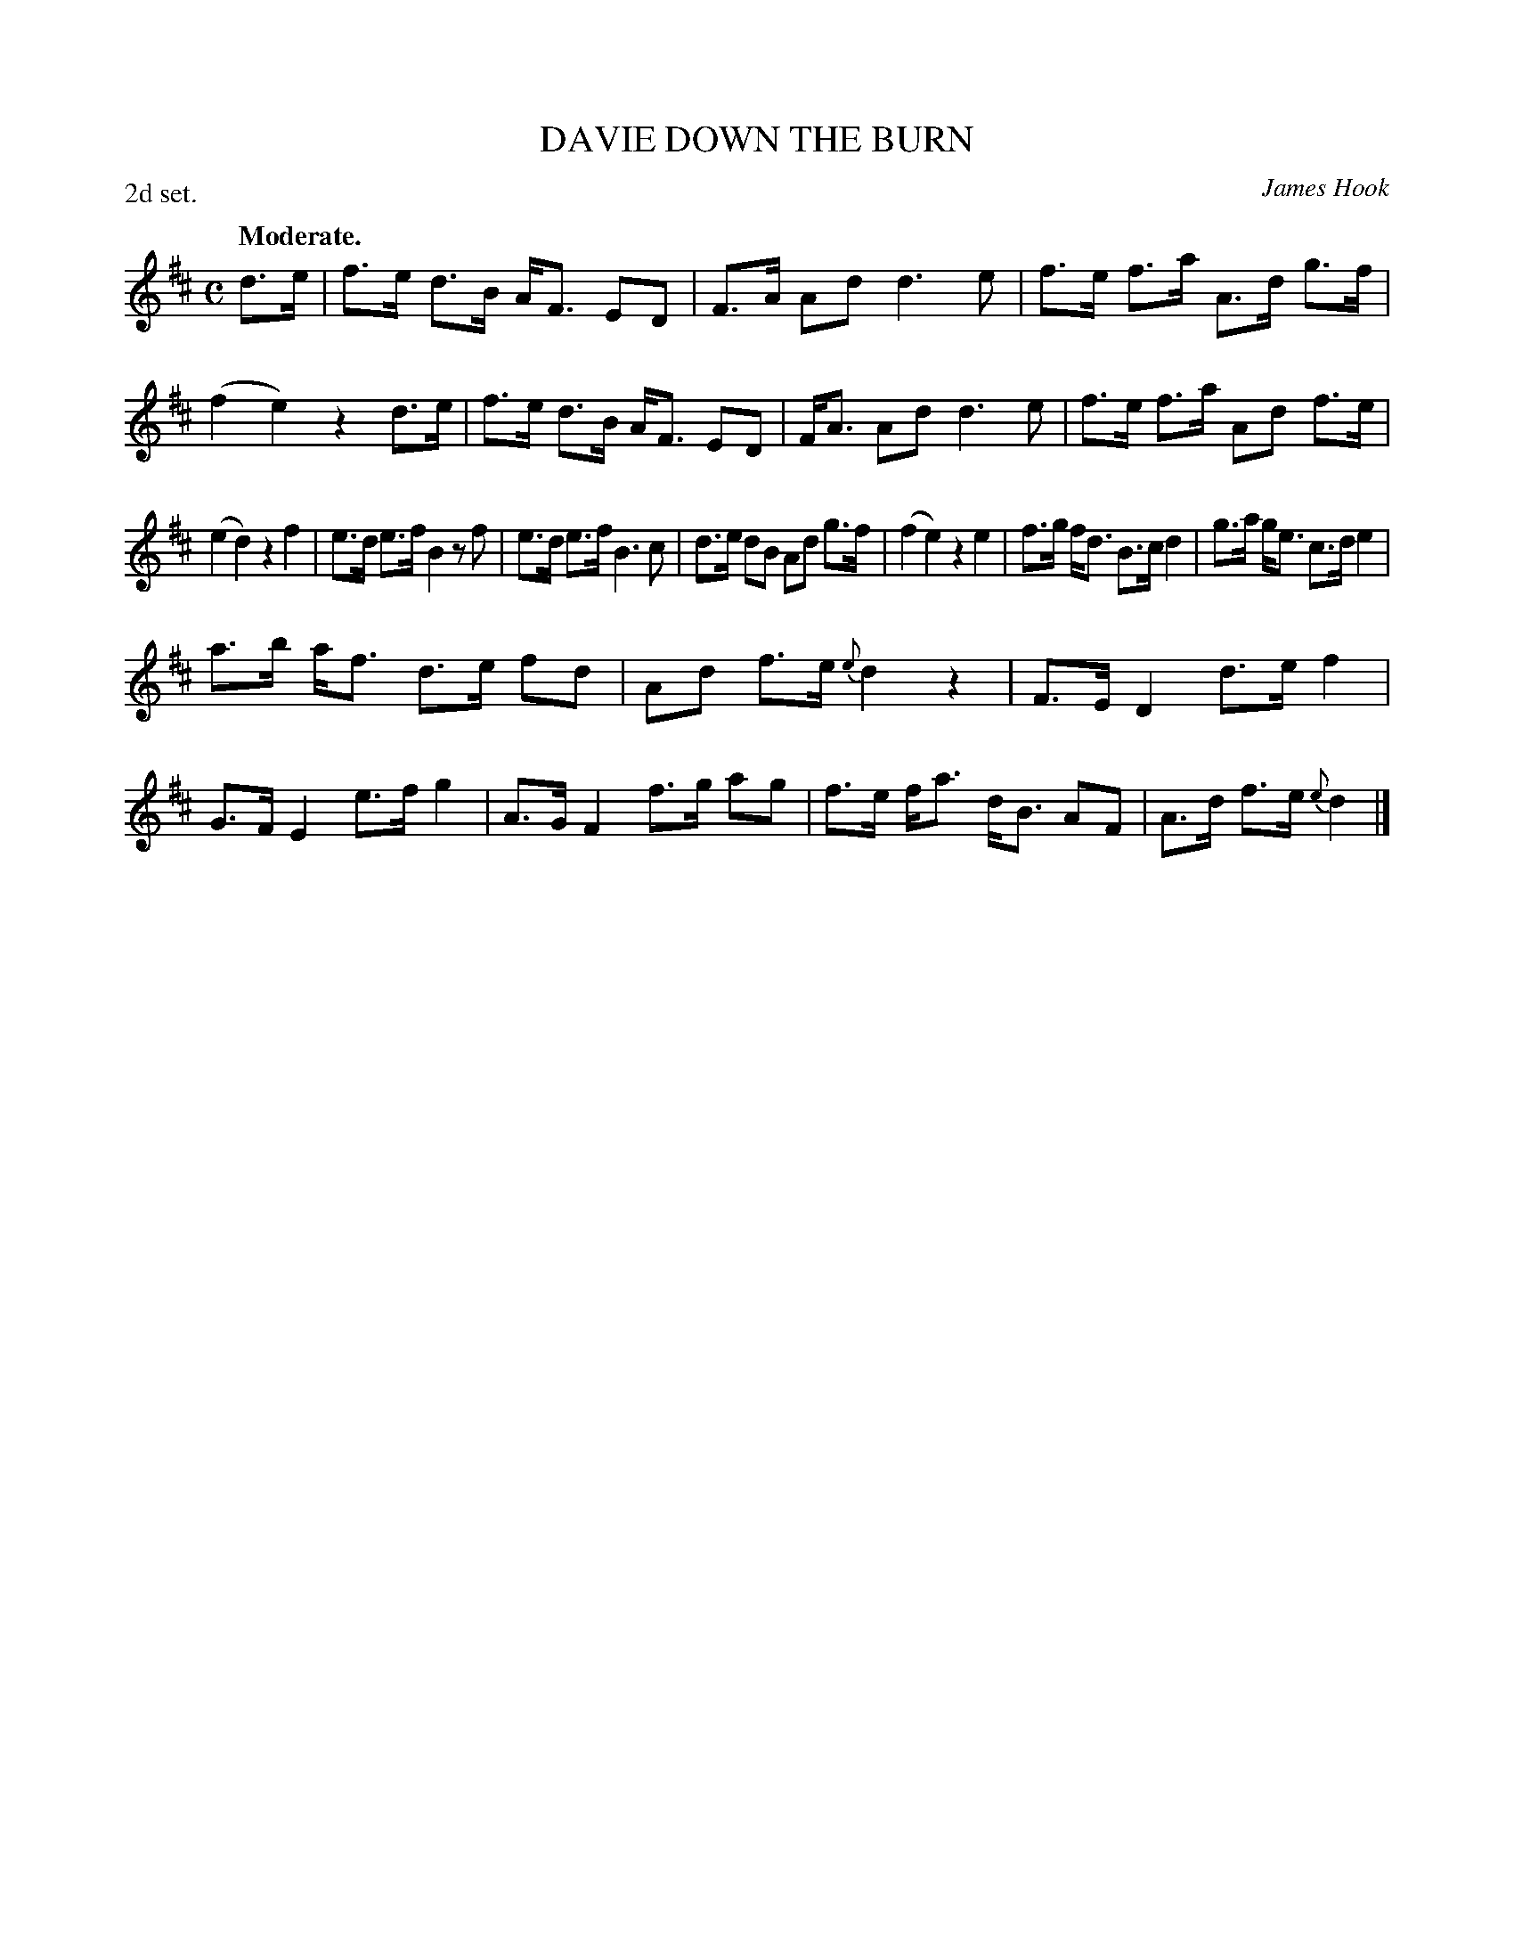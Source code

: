 X: 21641
T: DOWN THE BURN, DAVIE
C: James Hook
Q: "Moderate."
P: 2d set.
%R: air, strathspey
B: W. Hamilton "Universal Tune-Book" Vol. 2 Glasgow 1846 p.164 #1
S: http://s3-eu-west-1.amazonaws.com/itma.dl.printmaterial/book_pdfs/hamiltonvol2web.pdf
Z: 2016 John Chambers <jc:trillian.mit.edu>
M: C
L: 1/8
K: D
% - - - - - - - - - - - - - - - - - - - - - - - - -
d>e |\
f>e d>B A<F ED | F>A Ad d3 e |\
f>e f>a A>d g>f | (f2 e2) z2 d>e |\
f>e d>B A<F ED | F<A Ad d3 e |\
f>e f>a Ad f>e |
(e2 d2) z2 f2 |\
e>d e>f B2 zf | e>d e>f B3 c |\
d>e dB Ad g>f | (f2 e2) z2 e2 |\
f>g f<d B>c d2 | g>a g<e c>d e2 |
a>b a<f d>e fd | Ad f>e {e}d2 z2 |\
F>E D2 d>e f2 | G>F E2 e>f g2 |\
A>G F2 f>g ag | f>e f<a d<B AF |\
A>d f>e {e}d2 |]
% - - - - - - - - - - - - - - - - - - - - - - - - -
